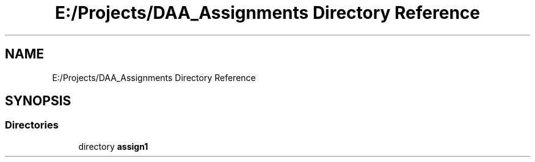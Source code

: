 .TH "E:/Projects/DAA_Assignments Directory Reference" 3 "Mon Apr 20 2020" "DAA Assignment 1" \" -*- nroff -*-
.ad l
.nh
.SH NAME
E:/Projects/DAA_Assignments Directory Reference
.SH SYNOPSIS
.br
.PP
.SS "Directories"

.in +1c
.ti -1c
.RI "directory \fBassign1\fP"
.br
.in -1c
